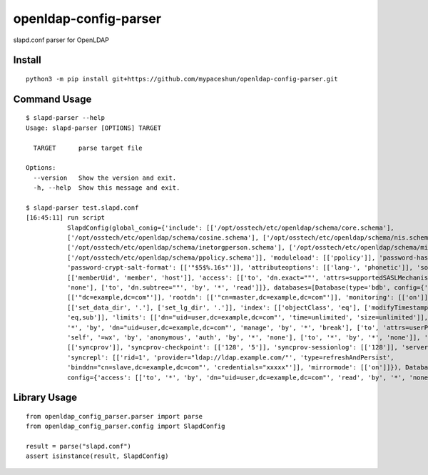 openldap-config-parser
======================

slapd.conf parser for OpenLDAP

Install
-------

::

  python3 -m pip install git+https://github.com/mypaceshun/openldap-config-parser.git

Command Usage
-------------

::

  $ slapd-parser --help
  Usage: slapd-parser [OPTIONS] TARGET

    TARGET      parse target file

  Options:
    --version   Show the version and exit.
    -h, --help  Show this message and exit.

  $ slapd-parser test.slapd.conf
  [16:45:11] run script                                                                                                           command.py:24
             SlapdConfig(global_conig={'include': [['/opt/osstech/etc/openldap/schema/core.schema'],                              command.py:26
             ['/opt/osstech/etc/openldap/schema/cosine.schema'], ['/opt/osstech/etc/openldap/schema/nis.schema'],                              
             ['/opt/osstech/etc/openldap/schema/inetorgperson.schema'], ['/opt/osstech/etc/openldap/schema/misc.schema'],                      
             ['/opt/osstech/etc/openldap/schema/ppolicy.schema']], 'moduleload': [['ppolicy']], 'password-hash': [['{CRYPT}']],                
             'password-crypt-salt-format': [['"$5$%.16s"']], 'attributeoptions': [['lang-', 'phonetic']], 'sortvals':                          
             [['memberUid', 'member', 'host']], 'access': [['to', 'dn.exact=""', 'attrs=supportedSASLMechanisms', 'by', '*',                   
             'none'], ['to', 'dn.subtree=""', 'by', '*', 'read']]}, databases=[Database(type='bdb', config={'suffix':                          
             [['"dc=example,dc=com"']], 'rootdn': [['"cn=master,dc=example,dc=com"']], 'monitoring': [['on']], 'dbconfig':                     
             [['set_data_dir', '.'], ['set_lg_dir', '.']], 'index': [['objectClass', 'eq'], ['modifyTimestamp', 'eq'], ['cn',                  
             'eq,sub']], 'limits': [['dn="uid=user,dc=example,dc=com"', 'time=unlimited', 'size=unlimited']], 'access': [['to',                
             '*', 'by', 'dn="uid=user,dc=example,dc=com"', 'manage', 'by', '*', 'break'], ['to', 'attrs=userPassword', 'by',                   
             'self', '=wx', 'by', 'anonymous', 'auth', 'by', '*', 'none'], ['to', '*', 'by', '*', 'none']], 'overlay':                         
             [['syncprov']], 'syncprov-checkpoint': [['128', '5']], 'syncprov-sessionlog': [['128']], 'serverID': [['1']],                     
             'syncrepl': [['rid=1', 'provider="ldap://ldap.example.com/"', 'type=refreshAndPersist',                                           
             'binddn="cn=slave,dc=example,dc=com"', 'credentials="xxxxx"']], 'mirrormode': [['on']]}), Database(type='monitor',                
             config={'access': [['to', '*', 'by', 'dn="uid=user,dc=example,dc=com"', 'read', 'by', '*', 'none']]})])

Library Usage
-------------

::

  from openldap_config_parser.parser import parse
  from openldap_config_parser.config import SlapdConfig

  result = parse("slapd.conf")
  assert isinstance(result, SlapdConfig)
